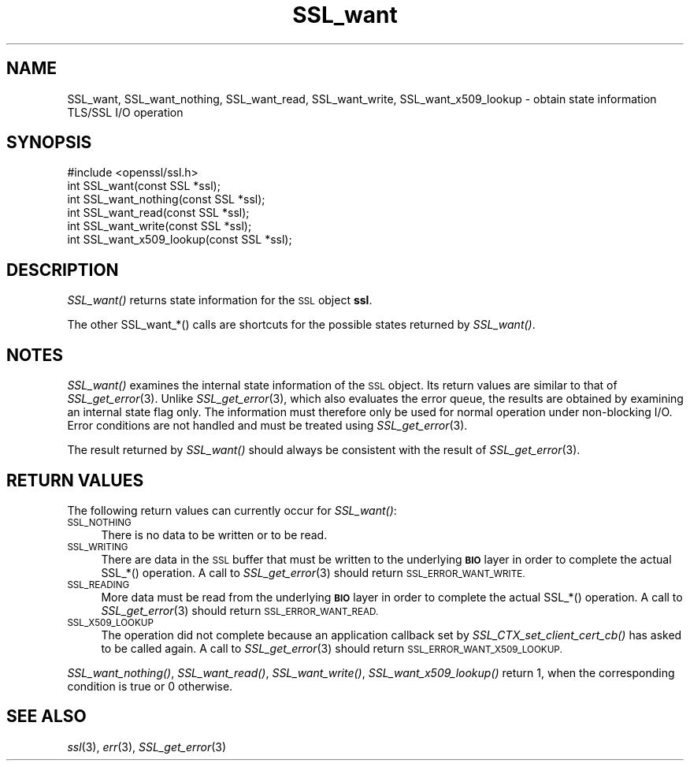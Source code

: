 .\" Automatically generated by Pod::Man 2.27 (Pod::Simple 3.28)
.\"
.\" Standard preamble:
.\" ========================================================================
.de Sp \" Vertical space (when we can't use .PP)
.if t .sp .5v
.if n .sp
..
.de Vb \" Begin verbatim text
.ft CW
.nf
.ne \\$1
..
.de Ve \" End verbatim text
.ft R
.fi
..
.\" Set up some character translations and predefined strings.  \*(-- will
.\" give an unbreakable dash, \*(PI will give pi, \*(L" will give a left
.\" double quote, and \*(R" will give a right double quote.  \*(C+ will
.\" give a nicer C++.  Capital omega is used to do unbreakable dashes and
.\" therefore won't be available.  \*(C` and \*(C' expand to `' in nroff,
.\" nothing in troff, for use with C<>.
.tr \(*W-
.ds C+ C\v'-.1v'\h'-1p'\s-2+\h'-1p'+\s0\v'.1v'\h'-1p'
.ie n \{\
.    ds -- \(*W-
.    ds PI pi
.    if (\n(.H=4u)&(1m=24u) .ds -- \(*W\h'-12u'\(*W\h'-12u'-\" diablo 10 pitch
.    if (\n(.H=4u)&(1m=20u) .ds -- \(*W\h'-12u'\(*W\h'-8u'-\"  diablo 12 pitch
.    ds L" ""
.    ds R" ""
.    ds C` ""
.    ds C' ""
'br\}
.el\{\
.    ds -- \|\(em\|
.    ds PI \(*p
.    ds L" ``
.    ds R" ''
.    ds C`
.    ds C'
'br\}
.\"
.\" Escape single quotes in literal strings from groff's Unicode transform.
.ie \n(.g .ds Aq \(aq
.el       .ds Aq '
.\"
.\" If the F register is turned on, we'll generate index entries on stderr for
.\" titles (.TH), headers (.SH), subsections (.SS), items (.Ip), and index
.\" entries marked with X<> in POD.  Of course, you'll have to process the
.\" output yourself in some meaningful fashion.
.\"
.\" Avoid warning from groff about undefined register 'F'.
.de IX
..
.nr rF 0
.if \n(.g .if rF .nr rF 1
.if (\n(rF:(\n(.g==0)) \{
.    if \nF \{
.        de IX
.        tm Index:\\$1\t\\n%\t"\\$2"
..
.        if !\nF==2 \{
.            nr % 0
.            nr F 2
.        \}
.    \}
.\}
.rr rF
.\"
.\" Accent mark definitions (@(#)ms.acc 1.5 88/02/08 SMI; from UCB 4.2).
.\" Fear.  Run.  Save yourself.  No user-serviceable parts.
.    \" fudge factors for nroff and troff
.if n \{\
.    ds #H 0
.    ds #V .8m
.    ds #F .3m
.    ds #[ \f1
.    ds #] \fP
.\}
.if t \{\
.    ds #H ((1u-(\\\\n(.fu%2u))*.13m)
.    ds #V .6m
.    ds #F 0
.    ds #[ \&
.    ds #] \&
.\}
.    \" simple accents for nroff and troff
.if n \{\
.    ds ' \&
.    ds ` \&
.    ds ^ \&
.    ds , \&
.    ds ~ ~
.    ds /
.\}
.if t \{\
.    ds ' \\k:\h'-(\\n(.wu*8/10-\*(#H)'\'\h"|\\n:u"
.    ds ` \\k:\h'-(\\n(.wu*8/10-\*(#H)'\`\h'|\\n:u'
.    ds ^ \\k:\h'-(\\n(.wu*10/11-\*(#H)'^\h'|\\n:u'
.    ds , \\k:\h'-(\\n(.wu*8/10)',\h'|\\n:u'
.    ds ~ \\k:\h'-(\\n(.wu-\*(#H-.1m)'~\h'|\\n:u'
.    ds / \\k:\h'-(\\n(.wu*8/10-\*(#H)'\z\(sl\h'|\\n:u'
.\}
.    \" troff and (daisy-wheel) nroff accents
.ds : \\k:\h'-(\\n(.wu*8/10-\*(#H+.1m+\*(#F)'\v'-\*(#V'\z.\h'.2m+\*(#F'.\h'|\\n:u'\v'\*(#V'
.ds 8 \h'\*(#H'\(*b\h'-\*(#H'
.ds o \\k:\h'-(\\n(.wu+\w'\(de'u-\*(#H)/2u'\v'-.3n'\*(#[\z\(de\v'.3n'\h'|\\n:u'\*(#]
.ds d- \h'\*(#H'\(pd\h'-\w'~'u'\v'-.25m'\f2\(hy\fP\v'.25m'\h'-\*(#H'
.ds D- D\\k:\h'-\w'D'u'\v'-.11m'\z\(hy\v'.11m'\h'|\\n:u'
.ds th \*(#[\v'.3m'\s+1I\s-1\v'-.3m'\h'-(\w'I'u*2/3)'\s-1o\s+1\*(#]
.ds Th \*(#[\s+2I\s-2\h'-\w'I'u*3/5'\v'-.3m'o\v'.3m'\*(#]
.ds ae a\h'-(\w'a'u*4/10)'e
.ds Ae A\h'-(\w'A'u*4/10)'E
.    \" corrections for vroff
.if v .ds ~ \\k:\h'-(\\n(.wu*9/10-\*(#H)'\s-2\u~\d\s+2\h'|\\n:u'
.if v .ds ^ \\k:\h'-(\\n(.wu*10/11-\*(#H)'\v'-.4m'^\v'.4m'\h'|\\n:u'
.    \" for low resolution devices (crt and lpr)
.if \n(.H>23 .if \n(.V>19 \
\{\
.    ds : e
.    ds 8 ss
.    ds o a
.    ds d- d\h'-1'\(ga
.    ds D- D\h'-1'\(hy
.    ds th \o'bp'
.    ds Th \o'LP'
.    ds ae ae
.    ds Ae AE
.\}
.rm #[ #] #H #V #F C
.\" ========================================================================
.\"
.IX Title "SSL_want 3"
.TH SSL_want 3 "2014-07-31" "LibreSSL " "LibreSSL"
.\" For nroff, turn off justification.  Always turn off hyphenation; it makes
.\" way too many mistakes in technical documents.
.if n .ad l
.nh
.SH "NAME"
SSL_want, SSL_want_nothing, SSL_want_read, SSL_want_write, SSL_want_x509_lookup
\&\- obtain state information TLS/SSL I/O operation
.SH "SYNOPSIS"
.IX Header "SYNOPSIS"
.Vb 1
\& #include <openssl/ssl.h>
\&
\& int SSL_want(const SSL *ssl);
\& int SSL_want_nothing(const SSL *ssl);
\& int SSL_want_read(const SSL *ssl);
\& int SSL_want_write(const SSL *ssl);
\& int SSL_want_x509_lookup(const SSL *ssl);
.Ve
.SH "DESCRIPTION"
.IX Header "DESCRIPTION"
\&\fISSL_want()\fR returns state information for the \s-1SSL\s0 object \fBssl\fR.
.PP
The other SSL_want_*() calls are shortcuts for the possible states returned
by \fISSL_want()\fR.
.SH "NOTES"
.IX Header "NOTES"
\&\fISSL_want()\fR examines the internal state information of the \s-1SSL\s0 object. Its
return values are similar to that of \fISSL_get_error\fR\|(3).
Unlike \fISSL_get_error\fR\|(3), which also evaluates the
error queue, the results are obtained by examining an internal state flag
only. The information must therefore only be used for normal operation under
non-blocking I/O. Error conditions are not handled and must be treated
using \fISSL_get_error\fR\|(3).
.PP
The result returned by \fISSL_want()\fR should always be consistent with
the result of \fISSL_get_error\fR\|(3).
.SH "RETURN VALUES"
.IX Header "RETURN VALUES"
The following return values can currently occur for \fISSL_want()\fR:
.IP "\s-1SSL_NOTHING\s0" 4
.IX Item "SSL_NOTHING"
There is no data to be written or to be read.
.IP "\s-1SSL_WRITING\s0" 4
.IX Item "SSL_WRITING"
There are data in the \s-1SSL\s0 buffer that must be written to the underlying
\&\fB\s-1BIO\s0\fR layer in order to complete the actual SSL_*() operation.
A call to \fISSL_get_error\fR\|(3) should return
\&\s-1SSL_ERROR_WANT_WRITE.\s0
.IP "\s-1SSL_READING\s0" 4
.IX Item "SSL_READING"
More data must be read from the underlying \fB\s-1BIO\s0\fR layer in order to
complete the actual SSL_*() operation.
A call to \fISSL_get_error\fR\|(3) should return
\&\s-1SSL_ERROR_WANT_READ.\s0
.IP "\s-1SSL_X509_LOOKUP\s0" 4
.IX Item "SSL_X509_LOOKUP"
The operation did not complete because an application callback set by
\&\fISSL_CTX_set_client_cert_cb()\fR has asked to be called again.
A call to \fISSL_get_error\fR\|(3) should return
\&\s-1SSL_ERROR_WANT_X509_LOOKUP.\s0
.PP
\&\fISSL_want_nothing()\fR, \fISSL_want_read()\fR, \fISSL_want_write()\fR, \fISSL_want_x509_lookup()\fR
return 1, when the corresponding condition is true or 0 otherwise.
.SH "SEE ALSO"
.IX Header "SEE ALSO"
\&\fIssl\fR\|(3), \fIerr\fR\|(3), \fISSL_get_error\fR\|(3)
